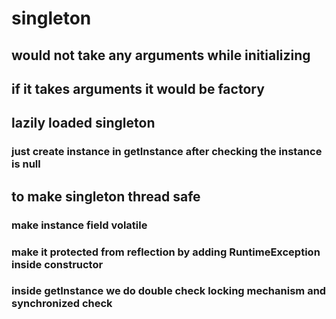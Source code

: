 * singleton
** would not take any arguments while initializing
** if it takes arguments it would be factory
** lazily loaded singleton
*** just create instance in getInstance after checking the instance is null
** to make singleton thread safe
*** make instance field volatile
*** make it protected from reflection by adding RuntimeException inside constructor
*** inside getInstance we do double check locking mechanism and synchronized check
